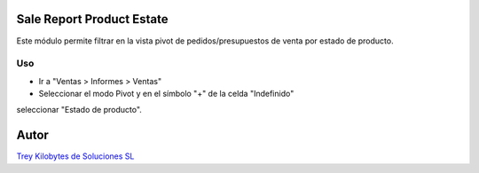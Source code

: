.. image:: https://img.shields.io/badge/licence-AGPL--3-blue.svg
   :target: https://www.gnu.org/licenses/agpl-3.0-standalone.html
   :alt: License: AGPL-3

Sale Report Product Estate
==========================

Este módulo permite filtrar en la vista pivot de pedidos/presupuestos de venta
por estado de producto.


Uso
----

- Ir a "Ventas > Informes > Ventas"
- Seleccionar el modo Pivot y en el símbolo "+" de la celda "Indefinido"
seleccionar "Estado de producto".

Autor
=====
.. image:: https://trey.es/logo.png
   :alt: License: Trey Kilobytes de Soluciones SL
`Trey Kilobytes de Soluciones SL <https://www.trey.es>`_
